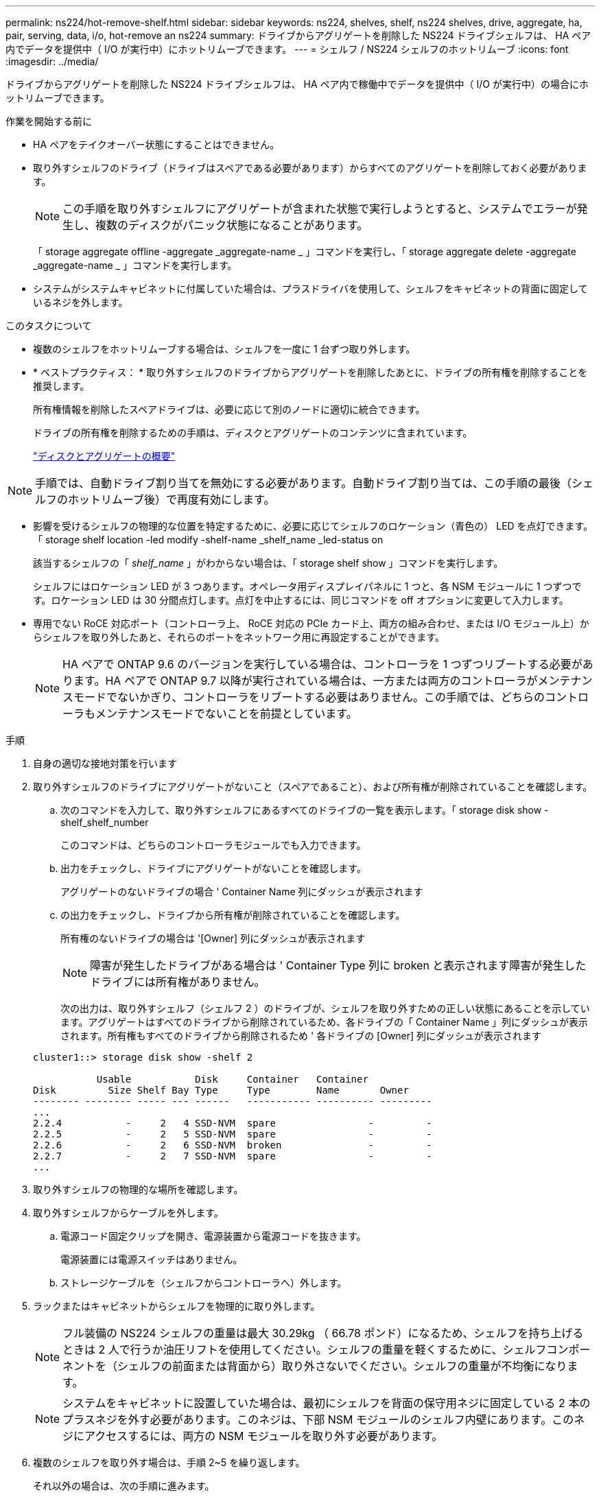 ---
permalink: ns224/hot-remove-shelf.html 
sidebar: sidebar 
keywords: ns224, shelves, shelf, ns224 shelves, drive, aggregate, ha, pair, serving, data, i/o, hot-remove an ns224 
summary: ドライブからアグリゲートを削除した NS224 ドライブシェルフは、 HA ペア内でデータを提供中（ I/O が実行中）にホットリムーブできます。 
---
= シェルフ / NS224 シェルフのホットリムーブ
:icons: font
:imagesdir: ../media/


[role="lead"]
ドライブからアグリゲートを削除した NS224 ドライブシェルフは、 HA ペア内で稼働中でデータを提供中（ I/O が実行中）の場合にホットリムーブできます。

.作業を開始する前に
* HA ペアをテイクオーバー状態にすることはできません。
* 取り外すシェルフのドライブ（ドライブはスペアである必要があります）からすべてのアグリゲートを削除しておく必要があります。
+

NOTE: この手順を取り外すシェルフにアグリゲートが含まれた状態で実行しようとすると、システムでエラーが発生し、複数のディスクがパニック状態になることがあります。

+
「 storage aggregate offline -aggregate _aggregate-name _ 」コマンドを実行し、「 storage aggregate delete -aggregate _aggregate-name _ 」コマンドを実行します。

* システムがシステムキャビネットに付属していた場合は、プラスドライバを使用して、シェルフをキャビネットの背面に固定しているネジを外します。


.このタスクについて
* 複数のシェルフをホットリムーブする場合は、シェルフを一度に 1 台ずつ取り外します。
* * ベストプラクティス： * 取り外すシェルフのドライブからアグリゲートを削除したあとに、ドライブの所有権を削除することを推奨します。
+
所有権情報を削除したスペアドライブは、必要に応じて別のノードに適切に統合できます。

+
ドライブの所有権を削除するための手順は、ディスクとアグリゲートのコンテンツに含まれています。

+
https://docs.netapp.com/us-en/ontap/disks-aggregates/index.html["ディスクとアグリゲートの概要"]




NOTE: 手順では、自動ドライブ割り当てを無効にする必要があります。自動ドライブ割り当ては、この手順の最後（シェルフのホットリムーブ後）で再度有効にします。

* 影響を受けるシェルフの物理的な位置を特定するために、必要に応じてシェルフのロケーション（青色の） LED を点灯できます。「 storage shelf location -led modify -shelf-name _shelf_name _led-status on
+
該当するシェルフの「 _shelf_name_ 」がわからない場合は、「 storage shelf show 」コマンドを実行します。

+
シェルフにはロケーション LED が 3 つあります。オペレータ用ディスプレイパネルに 1 つと、各 NSM モジュールに 1 つずつです。ロケーション LED は 30 分間点灯します。点灯を中止するには、同じコマンドを off オプションに変更して入力します。

* 専用でない RoCE 対応ポート（コントローラ上、 RoCE 対応の PCIe カード上、両方の組み合わせ、または I/O モジュール上）からシェルフを取り外したあと、それらのポートをネットワーク用に再設定することができます。
+

NOTE: HA ペアで ONTAP 9.6 のバージョンを実行している場合は、コントローラを 1 つずつリブートする必要があります。HA ペアで ONTAP 9.7 以降が実行されている場合は、一方または両方のコントローラがメンテナンスモードでないかぎり、コントローラをリブートする必要はありません。この手順では、どちらのコントローラもメンテナンスモードでないことを前提としています。



.手順
. 自身の適切な接地対策を行います
. 取り外すシェルフのドライブにアグリゲートがないこと（スペアであること）、および所有権が削除されていることを確認します。
+
.. 次のコマンドを入力して、取り外すシェルフにあるすべてのドライブの一覧を表示します。「 storage disk show -shelf_shelf_number
+
このコマンドは、どちらのコントローラモジュールでも入力できます。

.. 出力をチェックし、ドライブにアグリゲートがないことを確認します。
+
アグリゲートのないドライブの場合 ' Container Name 列にダッシュが表示されます

.. の出力をチェックし、ドライブから所有権が削除されていることを確認します。
+
所有権のないドライブの場合は '[Owner] 列にダッシュが表示されます

+

NOTE: 障害が発生したドライブがある場合は ' Container Type 列に broken と表示されます障害が発生したドライブには所有権がありません。

+
次の出力は、取り外すシェルフ（シェルフ 2 ）のドライブが、シェルフを取り外すための正しい状態にあることを示しています。アグリゲートはすべてのドライブから削除されているため、各ドライブの「 Container Name 」列にダッシュが表示されます。所有権もすべてのドライブから削除されるため ' 各ドライブの [Owner] 列にダッシュが表示されます



+
[listing]
----
cluster1::> storage disk show -shelf 2

           Usable           Disk     Container   Container
Disk         Size Shelf Bay Type     Type        Name       Owner
-------- -------- ----- --- ------   ----------- ---------- ---------
...
2.2.4           -     2   4 SSD-NVM  spare                -         -
2.2.5           -     2   5 SSD-NVM  spare                -         -
2.2.6           -     2   6 SSD-NVM  broken               -         -
2.2.7           -     2   7 SSD-NVM  spare                -         -
...
----
. 取り外すシェルフの物理的な場所を確認します。
. 取り外すシェルフからケーブルを外します。
+
.. 電源コード固定クリップを開き、電源装置から電源コードを抜きます。
+
電源装置には電源スイッチはありません。

.. ストレージケーブルを（シェルフからコントローラへ）外します。


. ラックまたはキャビネットからシェルフを物理的に取り外します。
+

NOTE: フル装備の NS224 シェルフの重量は最大 30.29kg （ 66.78 ポンド）になるため、シェルフを持ち上げるときは 2 人で行うか油圧リフトを使用してください。シェルフの重量を軽くするために、シェルフコンポーネントを（シェルフの前面または背面から）取り外さないでください。シェルフの重量が不均衡になります。

+

NOTE: システムをキャビネットに設置していた場合は、最初にシェルフを背面の保守用ネジに固定している 2 本のプラスネジを外す必要があります。このネジは、下部 NSM モジュールのシェルフ内壁にあります。このネジにアクセスするには、両方の NSM モジュールを取り外す必要があります。

. 複数のシェルフを取り外す場合は、手順 2~5 を繰り返します。
+
それ以外の場合は、次の手順に進みます。

. ドライブから所有権を削除する際に自動ドライブ割り当てを無効にした場合は、再度有効にします。「 storage disk option modify -autoassign on 」
+
このコマンドは両方のコントローラモジュールで実行します。

. 次の手順を実行すると、非専用 RoCE 対応ポートをネットワーク用に再設定できます。
+
それ以外の場合は、この手順を使用します。

+
.. 現在ストレージ用に設定されている専用でないポートの名前を確認します。「 storage port show 」
+
このコマンドは、どちらのコントローラモジュールでも入力できます。

+

NOTE: ストレージ用に設定されている専用でないポートは、次のように出力に表示されます。 HA ペアで ONTAP 9.8 以降が実行されている場合、非専用ポートの列に「 storage 」と表示されます。HA ペアが ONTAP 9.7 または 9.6 を実行している場合は ' 専用でないポートは 'Is dedicatedicated?` に false と表示されます 列には、「有効」列も表示されます。

.. HA ペアで実行している ONTAP のバージョンに応じて、次の手順を実行します。
+
[cols="1,2"]
|===
| HA ペアの実行中 | 作業 


 a| 
ONTAP 9.8 以降
 a| 
... 1 つ目のコントローラモジュールで、ネットワーク用に専用でないポートを再設定します。「 storage port modify -node name_-port_port name_-mode network 」
+
再設定するポートごとにこのコマンドを実行する必要があります。

... 上記の手順を繰り返して、 2 台目のコントローラモジュールのポートを再設定します。
... 手順 8c に進み、すべてのポートが変更されたことを確認します。




 a| 
ONTAP 9.7
 a| 
... 1 つ目のコントローラモジュールで、ネットワーク用に専用でないポートを再設定します。「 storage port disable -node name_-port_port name_` 」
+
再設定するポートごとにこのコマンドを実行する必要があります。

... 上記の手順を繰り返して、 2 台目のコントローラモジュールのポートを再設定します。
... 手順 8c に進み、すべてのポートが変更されたことを確認します。




 a| 
ONTAP 9.6 のバージョン
 a| 
... 1 つ目のコントローラモジュールで、 RoCE 対応ポートをネットワーク用に再設定します。「 storage port disable -node name_-port_port name_`
+
再設定するポートごとにこのコマンドを実行する必要があります。

... コントローラモジュールをリブートし、ポートの変更を有効にします。
+
「システム・ノードの再起動 - Node_node name -- reason_reason_ 再起動時

+

NOTE: リブートが完了してから次の手順に進む必要があります。リブートには最大 15 分かかる場合があります。

... 最初の手順を繰り返して、 2 台目のコントローラモジュールのポートを再設定します。
... 2 台目のコントローラをリブートし、 2 つ目の手順を繰り返してポートの変更を有効にします。
... 手順 8c に進み、すべてのポートが変更されたことを確認します。


|===
.. 両方のコントローラモジュールの専用でないポートがネットワーク用に再設定されていることを確認します。「 storage port show 」
+
このコマンドは、どちらのコントローラモジュールでも入力できます。

+
HA ペアで ONTAP 9.8 以降が実行されている場合、非専用ポートの「モード」列に「ネットワーク」と表示されます。

+
HA ペアが ONTAP 9.7 または 9.6 を実行している場合は ' 専用でないポートは 'Is dedicatedicated?` に false と表示されます 列には、「日付」列に「無効」と表示されます。




